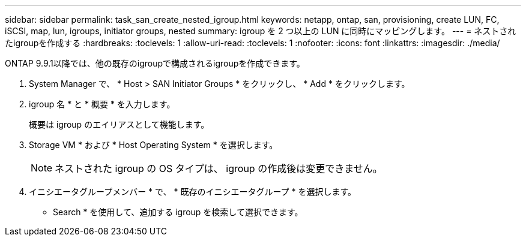 ---
sidebar: sidebar 
permalink: task_san_create_nested_igroup.html 
keywords: netapp, ontap, san, provisioning, create LUN, FC, iSCSI, map, lun, igroups, initiator groups, nested 
summary: igroup を 2 つ以上の LUN に同時にマッピングします。 
---
= ネストされたigroupを作成する
:hardbreaks:
:toclevels: 1
:allow-uri-read: 
:toclevels: 1
:nofooter: 
:icons: font
:linkattrs: 
:imagesdir: ./media/


[role="lead"]
ONTAP 9.9.1以降では、他の既存のigroupで構成されるigroupを作成できます。

. System Manager で、 * Host > SAN Initiator Groups * をクリックし、 * Add * をクリックします。
. igroup 名 * と * 概要 * を入力します。
+
概要は igroup のエイリアスとして機能します。

. Storage VM * および * Host Operating System * を選択します。
+

NOTE: ネストされた igroup の OS タイプは、 igroup の作成後は変更できません。

. イニシエータグループメンバー * で、 * 既存のイニシエータグループ * を選択します。
+
* Search * を使用して、追加する igroup を検索して選択できます。


